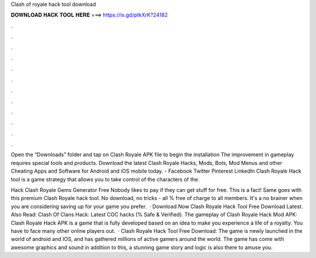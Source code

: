 Clash of royale hack tool download



𝐃𝐎𝐖𝐍𝐋𝐎𝐀𝐃 𝐇𝐀𝐂𝐊 𝐓𝐎𝐎𝐋 𝐇𝐄𝐑𝐄 ===> https://is.gd/ptkXrK?24182



.



.



.



.



.



.



.



.



.



.



.



.

Open the “Downloads” folder and tap on Clash Royale APK file to begin the installation The improvement in gameplay requires special tools and products. Download the latest Clash Royale Hacks, Mods, Bots, Mod Menus and other Cheating Apps and Software for Android and iOS mobile today. - Facebook Twitter Pinterest LinkedIn Clash Royale Hack tool is a game strategy that allows you to take control of the characters of the.

Hack Clash Royale Gems Generator Free Nobody likes to pay if they can get stuff for free. This is a fact! Same goes with this premium Clash Royale hack tool. No download, no tricks - all % free of charge to all members. It's a no brainer when you are considering saving up for your game you prefer.  · Download Now Clash Royale Hack Tool Free Download Latest. Also Read: Clash Of Clans Hack: Latest COC hacks (% Safe & Verified). The gameplay of Clash Royale Hack Mod APK: Clash Royale Hack APK is a game that is fully developed based on an idea to make you experience a life of a royalty. You have to face many other online players out.  · Clash Royale Hack Tool Free Download: The game is newly launched in the world of android and IOS, and has gathered millions of active gamers around the world. The game has come with awesome graphics and sound in addition to this, a stunning game story and logic is also there to amuse you.
